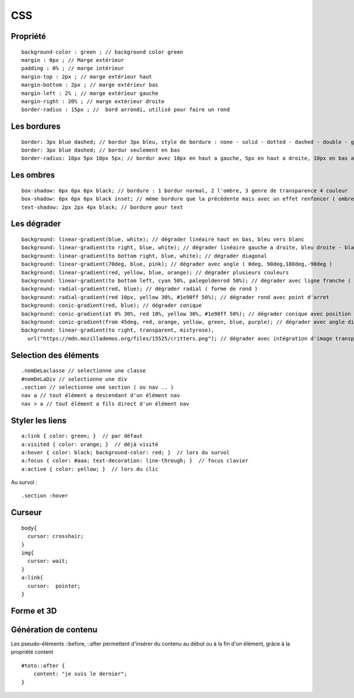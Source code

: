 .. index::
   single: CSS;

CSS
===================


Propriété
-------------------
::

    background-color : green ; // background color green
    margin : 0px ; // Marge extérieur
    padding : 0% ; // marge intérieur
    margin-top : 2px ; // marge extérieur haut
    margin-bottom : 2px ; // marge extérieur bas
    margin-left : 2% ; // marge extérieur gauche
    margin-right : 20% ; // marge extérieur droite
    border-radius : 15px ; //  bord arrondi, utilisé pour faire un rond

Les bordures
-------------------
::

    border: 3px blue dashed; // bordur 3px bleu, style de bordure : none - solid - dotted - dashed - double - groove - ridge - inset - outset
    border: 3px blue dashed; // bordur seulement en bas
    border-radius: 10px 5px 10px 5px; // bordur avec 10px en haut a gauche, 5px en haut a droite, 10px en bas a droite et 5px en bas a gauche

Les ombres
-------------------
::

    box-shadow: 6px 6px 6px black; // bordure : 1 bordur normal, 2 l'ombre, 3 genre de transparence 4 couleur
    box-shadow: 6px 6px 6px black inset; // méme bordure que la précédente mais avec un effet renfoncer ( ombre intérieur du bloc )
    text-shadow: 2px 2px 4px black; // bordure pour text

Les dégrader
-------------------
::

    background: linear-gradient(blue, white); // dégrader linéaire haut en bas, bleu vers blanc
    background: linear-gradient(to right, blue, white); // dégrader linéaire gauche a droite, bleu droite - blanc gauche
    background: linear-gradient(to bottom right, blue, white); // dégrader diagonal
    background: linear-gradient(70deg, blue, pink); // dégrader avec angle ( 0deg, 90deg,180deg,-90deg )
    background: linear-gradient(red, yellow, blue, orange); // dégrader plusieurs couleurs
    background: linear-gradient(to bottom left, cyan 50%, palegoldenrod 50%); // dégrader avec ligne franche ( deux couleur distinct )
    background: radial-gradient(red, blue); // dégrader radial ( forme de rond )
    background: radial-gradient(red 10px, yellow 30%, #1e90ff 50%); // dégrader rond avec point d'arret
    background: conic-gradient(red, blue); // dégrader conique
    background: conic-gradient(at 0% 30%, red 10%, yellow 30%, #1e90ff 50%); // dégrader conique avec position du centre
    background: conic-gradient(from 45deg, red, orange, yellow, green, blue, purple); // dégrader avec angle différent
    background: linear-gradient(to right, transparent, mistyrose),
      url("https://mdn.mozillademos.org/files/15525/critters.png"); // dégrader avec intégration d'image transparent

Selection des éléments
-------------------
::

  .nomDeLaclasse // selectionne une classe
  #nomDeLaDiv // selectionne une div
  .section // selectionne une section ( ou nav .. )
  nav a // tout élément a descendant d'un élément nav
  nav > a // tout élément a fils direct d'un élément nav

Styler les liens
-------------------
::

  a:link { color: green; }  // par défaut
  a:visited { color: orange; }  // déjà visité
  a:hover { color: black; background-color: red; }  // lors du survol
  a:focus { color: #aaa; text-decoration: line-through; }  // focus clavier
  a:active { color: yellow; }  // lors du clic

Au survol :
::

    .section :hover

Curseur
-------------------
::

  body{
    cursor: crosshair;
  }
  img{
    cursor: wait;
  }
  a:link{
    cursor:  pointer;
  }

Forme et 3D
-------------------
::


Génération de contenu
-------------------

Les pseudo-éléments ::before, ::after permettent d'insérer du contenu au
début ou à la fin d'un élément, grâce à la propriété content
::

  #toto::after {
      content: "je suis le dernier";
  }
